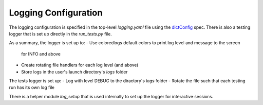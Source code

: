 Logging Configuration
=====================

The logging configuration is specified in the
top-level `logging.yaml` file using the
`dictConfig <https://docs.python.org/3/library/logging.config.html#logging.config.dictConfig>`_
spec. There is also a testing logger that is set up directly in the
`run_tests.py` file.

As a summary, the logger is set up to:
- Use coloredlogs default colors to print log level and message to the screen
  for INFO and above
- Create rotating file handlers for each log level (and above)
- Store logs in the user's launch directory's `logs` folder

The tests logger is set up:
- Log with level DEBUG to the diractory's `logs` folder
- Rotate the file such that each testing run has its own log file

There is a helper module `log_setup` that is used internally to set up the
logger for interactive sessions.

.. autosummary::
   :toctree: generated

   hutch_python.log_setup.absolute_submodule_path
   hutch_python.log_setup.setup_logging
